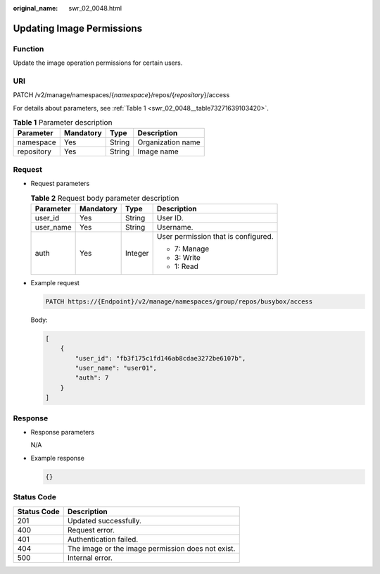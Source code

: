:original_name: swr_02_0048.html

.. _swr_02_0048:

Updating Image Permissions
==========================

Function
--------

Update the image operation permissions for certain users.

URI
---

PATCH /v2/manage/namespaces/{*namespace*}/repos/{*repository*}/access

For details about parameters, see :ref:`Table 1 <swr_02_0048__table73271639103420>`.

.. _swr_02_0048__table73271639103420:

.. table:: **Table 1** Parameter description

   ========== ========= ====== =================
   Parameter  Mandatory Type   Description
   ========== ========= ====== =================
   namespace  Yes       String Organization name
   repository Yes       String Image name
   ========== ========= ====== =================

Request
-------

-  Request parameters

   .. table:: **Table 2** Request body parameter description

      +-----------------+-----------------+-----------------+-------------------------------------+
      | Parameter       | Mandatory       | Type            | Description                         |
      +=================+=================+=================+=====================================+
      | user_id         | Yes             | String          | User ID.                            |
      +-----------------+-----------------+-----------------+-------------------------------------+
      | user_name       | Yes             | String          | Username.                           |
      +-----------------+-----------------+-----------------+-------------------------------------+
      | auth            | Yes             | Integer         | User permission that is configured. |
      |                 |                 |                 |                                     |
      |                 |                 |                 | -  7: Manage                        |
      |                 |                 |                 | -  3: Write                         |
      |                 |                 |                 | -  1: Read                          |
      +-----------------+-----------------+-----------------+-------------------------------------+

-  Example request

   .. code-block::

      PATCH https://{Endpoint}/v2/manage/namespaces/group/repos/busybox/access

   Body:

   .. code-block::

      [
          {
              "user_id": "fb3f175c1fd146ab8cdae3272be6107b",
              "user_name": "user01",
              "auth": 7
          }
      ]

Response
--------

-  Response parameters

   N/A

-  Example response

   .. code-block::

      {}

Status Code
-----------

=========== =================================================
Status Code Description
=========== =================================================
201         Updated successfully.
400         Request error.
401         Authentication failed.
404         The image or the image permission does not exist.
500         Internal error.
=========== =================================================
